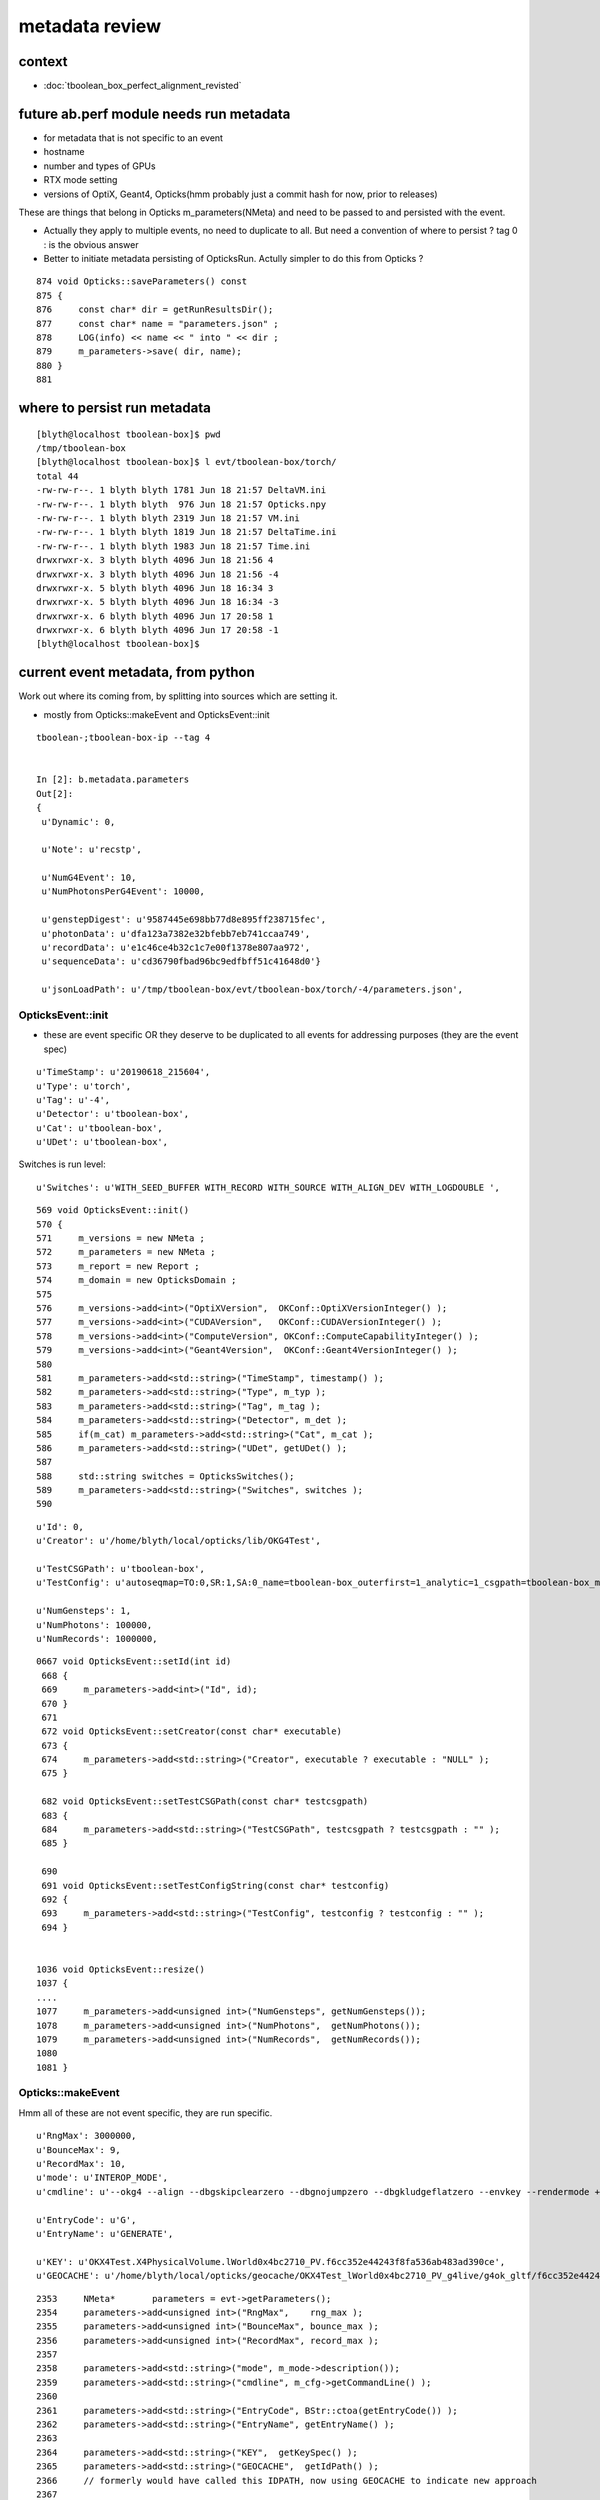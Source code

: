 metadata review
======================

context
----------

* :doc:`tboolean_box_perfect_alignment_revisted`


future ab.perf module needs run metadata
-------------------------------------------------------------------------------------------

* for metadata that is not specific to an event 

* hostname 
* number and types of GPUs 
* RTX mode setting
* versions of OptiX, Geant4, Opticks(hmm probably just a commit hash for now, prior to releases)  

These are things that belong in Opticks m_parameters(NMeta) 
and need to be passed to and persisted with the event.  

* Actually they apply to multiple events, no need to duplicate to all.
  But need a convention of where to persist ? tag 0 : is the obvious answer  

* Better to initiate metadata persisting of OpticksRun.  
  Actully simpler to do this from Opticks ?  


::

     874 void Opticks::saveParameters() const
     875 {
     876     const char* dir = getRunResultsDir();
     877     const char* name = "parameters.json" ;
     878     LOG(info) << name << " into " << dir ;
     879     m_parameters->save( dir, name);
     880 }
     881 




where to persist run metadata
------------------------------

::

    [blyth@localhost tboolean-box]$ pwd
    /tmp/tboolean-box
    [blyth@localhost tboolean-box]$ l evt/tboolean-box/torch/
    total 44
    -rw-rw-r--. 1 blyth blyth 1781 Jun 18 21:57 DeltaVM.ini
    -rw-rw-r--. 1 blyth blyth  976 Jun 18 21:57 Opticks.npy
    -rw-rw-r--. 1 blyth blyth 2319 Jun 18 21:57 VM.ini
    -rw-rw-r--. 1 blyth blyth 1819 Jun 18 21:57 DeltaTime.ini
    -rw-rw-r--. 1 blyth blyth 1983 Jun 18 21:57 Time.ini
    drwxrwxr-x. 3 blyth blyth 4096 Jun 18 21:56 4
    drwxrwxr-x. 3 blyth blyth 4096 Jun 18 21:56 -4
    drwxrwxr-x. 5 blyth blyth 4096 Jun 18 16:34 3
    drwxrwxr-x. 5 blyth blyth 4096 Jun 18 16:34 -3
    drwxrwxr-x. 6 blyth blyth 4096 Jun 17 20:58 1
    drwxrwxr-x. 6 blyth blyth 4096 Jun 17 20:58 -1
    [blyth@localhost tboolean-box]$ 




current event metadata, from python
--------------------------------------

Work out where its coming from, by splitting into sources which are setting it.


* mostly from Opticks::makeEvent and OpticksEvent::init 


::

    tboolean-;tboolean-box-ip --tag 4


    In [2]: b.metadata.parameters
    Out[2]: 
    {
     u'Dynamic': 0,

     u'Note': u'recstp',

     u'NumG4Event': 10,
     u'NumPhotonsPerG4Event': 10000,

     u'genstepDigest': u'9587445e698bb77d8e895ff238715fec',
     u'photonData': u'dfa123a7382e32bfebb7eb741ccaa749',
     u'recordData': u'e1c46ce4b32c1c7e00f1378e807aa972',
     u'sequenceData': u'cd36790fbad96bc9edfbff51c41648d0'}

     u'jsonLoadPath': u'/tmp/tboolean-box/evt/tboolean-box/torch/-4/parameters.json',




OpticksEvent::init
~~~~~~~~~~~~~~~~~~~~~~~~~~

* these are event specific OR they deserve to be duplicated to all events for addressing purposes
  (they are the event spec) 

::

     u'TimeStamp': u'20190618_215604',
     u'Type': u'torch',
     u'Tag': u'-4',
     u'Detector': u'tboolean-box',
     u'Cat': u'tboolean-box',
     u'UDet': u'tboolean-box',


Switches is run level::

     u'Switches': u'WITH_SEED_BUFFER WITH_RECORD WITH_SOURCE WITH_ALIGN_DEV WITH_LOGDOUBLE ',

::

     569 void OpticksEvent::init()
     570 {
     571     m_versions = new NMeta ;
     572     m_parameters = new NMeta ;
     573     m_report = new Report ;
     574     m_domain = new OpticksDomain ;
     575 
     576     m_versions->add<int>("OptiXVersion",  OKConf::OptiXVersionInteger() );
     577     m_versions->add<int>("CUDAVersion",   OKConf::CUDAVersionInteger() );
     578     m_versions->add<int>("ComputeVersion", OKConf::ComputeCapabilityInteger() );
     579     m_versions->add<int>("Geant4Version",  OKConf::Geant4VersionInteger() );
     580 
     581     m_parameters->add<std::string>("TimeStamp", timestamp() );
     582     m_parameters->add<std::string>("Type", m_typ );
     583     m_parameters->add<std::string>("Tag", m_tag );
     584     m_parameters->add<std::string>("Detector", m_det );
     585     if(m_cat) m_parameters->add<std::string>("Cat", m_cat );
     586     m_parameters->add<std::string>("UDet", getUDet() );
     587 
     588     std::string switches = OpticksSwitches();
     589     m_parameters->add<std::string>("Switches", switches );
     590 



::


     u'Id': 0,
     u'Creator': u'/home/blyth/local/opticks/lib/OKG4Test',

     u'TestCSGPath': u'tboolean-box',
     u'TestConfig': u'autoseqmap=TO:0,SR:1,SA:0_name=tboolean-box_outerfirst=1_analytic=1_csgpath=tboolean-box_mode=PyCsgInBox_autoobject=Vacuum/perfectSpecularSurface//GlassSchottF2_autoemitconfig=photons:600000,wavelength:380,time:0.2,posdelta:0.1,sheetmask:0x1,umin:0.45,umax:0.55,vmin:0.45,vmax:0.55,diffuse:1,ctmindiffuse:0.5,ctmaxdiffuse:1.0_autocontainer=Rock//perfectAbsorbSurface/Vacuum',

     u'NumGensteps': 1,
     u'NumPhotons': 100000,
     u'NumRecords': 1000000,



::

    0667 void OpticksEvent::setId(int id)
     668 {
     669     m_parameters->add<int>("Id", id);
     670 }
     671 
     672 void OpticksEvent::setCreator(const char* executable)
     673 {
     674     m_parameters->add<std::string>("Creator", executable ? executable : "NULL" );
     675 }

     682 void OpticksEvent::setTestCSGPath(const char* testcsgpath)
     683 {
     684     m_parameters->add<std::string>("TestCSGPath", testcsgpath ? testcsgpath : "" );
     685 }

     690 
     691 void OpticksEvent::setTestConfigString(const char* testconfig)
     692 {
     693     m_parameters->add<std::string>("TestConfig", testconfig ? testconfig : "" );
     694 }


    1036 void OpticksEvent::resize()
    1037 {
    ....
    1077     m_parameters->add<unsigned int>("NumGensteps", getNumGensteps());
    1078     m_parameters->add<unsigned int>("NumPhotons",  getNumPhotons());
    1079     m_parameters->add<unsigned int>("NumRecords",  getNumRecords());
    1080 
    1081 }




Opticks::makeEvent
~~~~~~~~~~~~~~~~~~~~~

Hmm all of these are not event specific, they are run specific.

::

     u'RngMax': 3000000,
     u'BounceMax': 9,
     u'RecordMax': 10,
     u'mode': u'INTEROP_MODE',
     u'cmdline': u'--okg4 --align --dbgskipclearzero --dbgnojumpzero --dbgkludgeflatzero --envkey --rendermode +global,+axis --animtimemax 20 --timemax 20 --geocenter --stack 2180 --eye 1,0,0 --test --testconfig autoseqmap=TO:0,SR:1,SA:0_name=tboolean-box_outerfirst=1_analytic=1_csgpath=tboolean-box_mode=PyCsgInBox_autoobject=Vacuum/perfectSpecularSurface//GlassSchottF2_autoemitconfig=photons:600000,wavelength:380,time:0.2,posdelta:0.1,sheetmask:0x1,umin:0.45,umax:0.55,vmin:0.45,vmax:0.55,diffuse:1,ctmindiffuse:0.5,ctmaxdiffuse:1.0_autocontainer=Rock//perfectAbsorbSurface/Vacuum --torch --torchconfig type=disc_photons=100000_mode=fixpol_polarization=1,1,0_frame=-1_transform=1.000,0.000,0.000,0.000,0.000,1.000,0.000,0.000,0.000,0.000,1.000,0.000,0.000,0.000,0.000,1.000_source=0,0,599_target=0,0,0_time=0.1_radius=300_distance=200_zenithazimuth=0,1,0,1_material=Vacuum_wavelength=500 --torchdbg --tag 4 --pfx tboolean-box --cat tboolean-box --anakey tboolean --args --save ',

     u'EntryCode': u'G',
     u'EntryName': u'GENERATE',

     u'KEY': u'OKX4Test.X4PhysicalVolume.lWorld0x4bc2710_PV.f6cc352e44243f8fa536ab483ad390ce',
     u'GEOCACHE': u'/home/blyth/local/opticks/geocache/OKX4Test_lWorld0x4bc2710_PV_g4live/g4ok_gltf/f6cc352e44243f8fa536ab483ad390ce/1',

::

    2353     NMeta*       parameters = evt->getParameters();
    2354     parameters->add<unsigned int>("RngMax",    rng_max );
    2355     parameters->add<unsigned int>("BounceMax", bounce_max );
    2356     parameters->add<unsigned int>("RecordMax", record_max );
    2357 
    2358     parameters->add<std::string>("mode", m_mode->description());
    2359     parameters->add<std::string>("cmdline", m_cfg->getCommandLine() );
    2360 
    2361     parameters->add<std::string>("EntryCode", BStr::ctoa(getEntryCode()) );
    2362     parameters->add<std::string>("EntryName", getEntryName() );
    2363 
    2364     parameters->add<std::string>("KEY",  getKeySpec() );
    2365     parameters->add<std::string>("GEOCACHE",  getIdPath() );
    2366     // formerly would have called this IDPATH, now using GEOCACHE to indicate new approach 
    2367 
    2368     evt->setCreator(SProc::ExecutablePath()) ; // no access to argv[0] for embedded running 
    2369 
    2370     assert( parameters->get<unsigned int>("RngMax") == rng_max );
    2371     assert( parameters->get<unsigned int>("BounceMax") == bounce_max );
    2372     assert( parameters->get<unsigned int>("RecordMax") == record_max );





